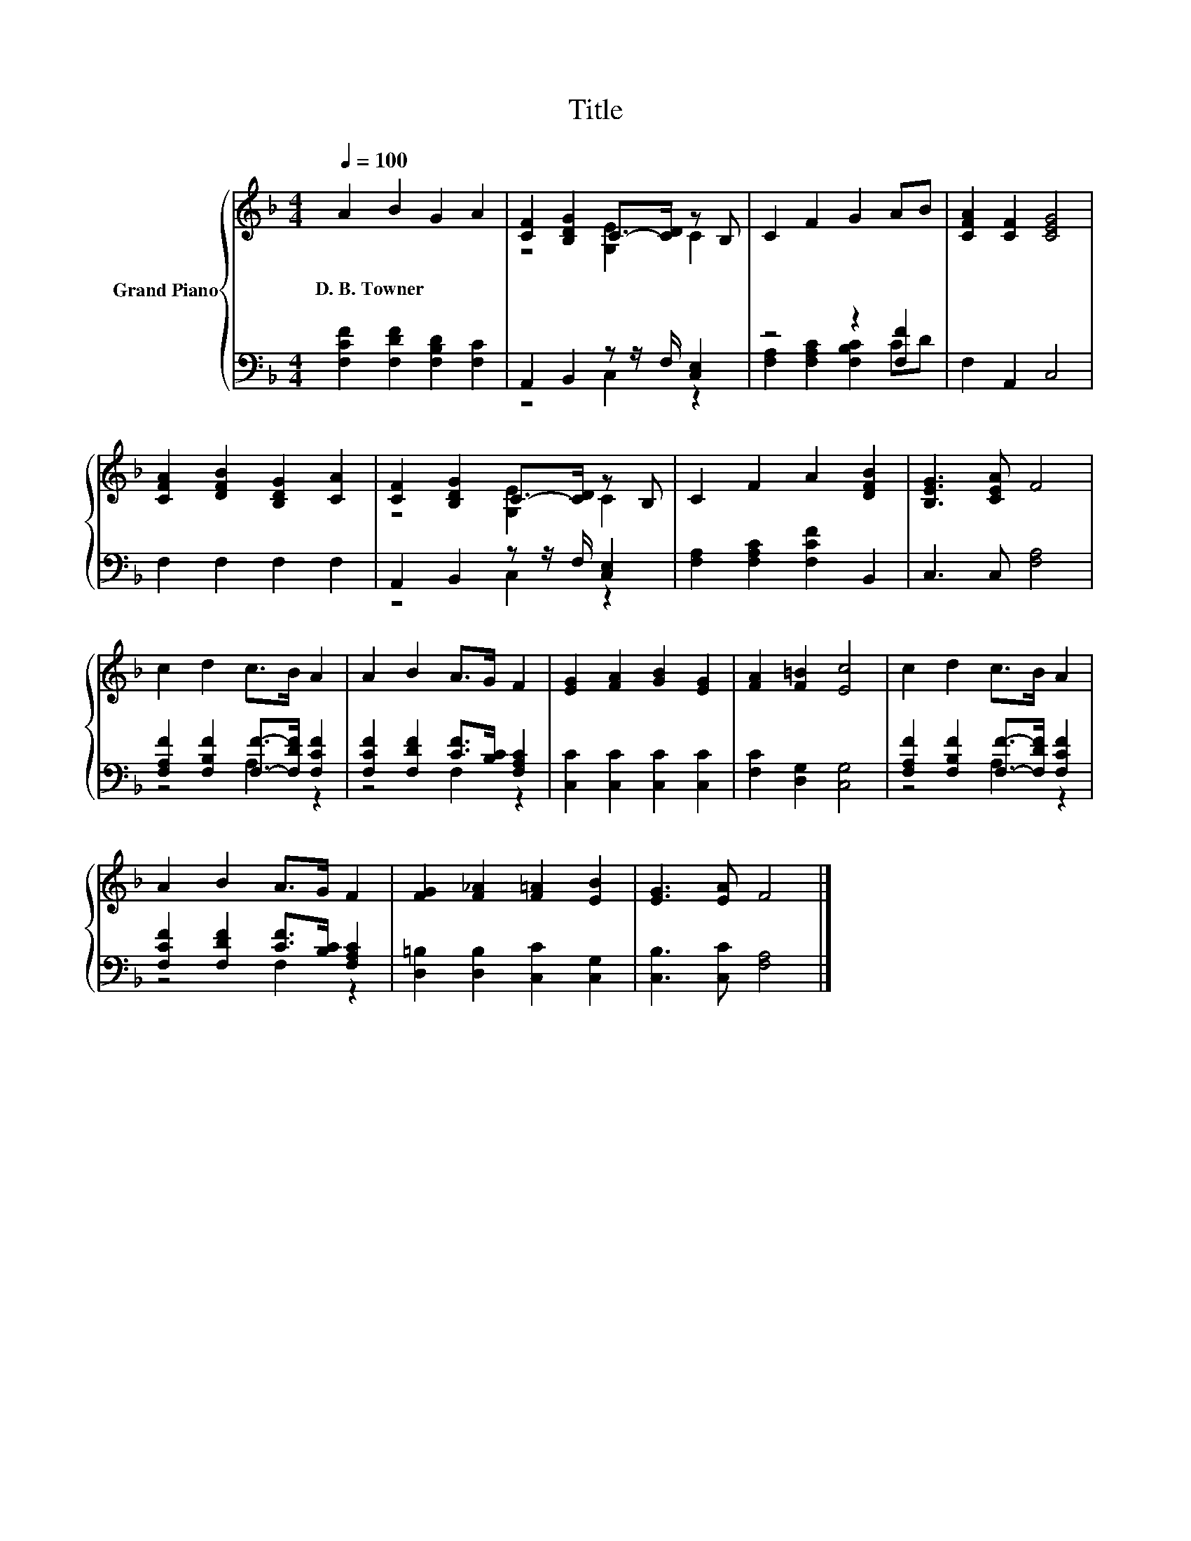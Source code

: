X:1
T:Title
%%score { ( 1 3 ) | ( 2 4 ) }
L:1/8
Q:1/4=100
M:4/4
K:F
V:1 treble nm="Grand Piano"
V:3 treble 
V:2 bass 
V:4 bass 
V:1
 A2 B2 G2 A2 | [CF]2 [B,DG]2 C->[CD] z B, | C2 F2 G2 AB | [CFA]2 [CF]2 [CEG]4 | %4
w: D.~B.~Towner * * *||||
 [CFA]2 [DFB]2 [B,DG]2 [CA]2 | [CF]2 [B,DG]2 C->[CD] z B, | C2 F2 A2 [DFB]2 | [B,EG]3 [CEA] F4 | %8
w: ||||
 c2 d2 c>B A2 | A2 B2 A>G F2 | [EG]2 [FA]2 [GB]2 [EG]2 | [FA]2 [F=B]2 [Ec]4 | c2 d2 c>B A2 | %13
w: |||||
 A2 B2 A>G F2 | [FG]2 [F_A]2 [F=A]2 [EB]2 | [EG]3 [EA] F4 |] %16
w: |||
V:2
 [F,CF]2 [F,DF]2 [F,B,D]2 [F,C]2 | A,,2 B,,2 z z/ F,/ [C,E,]2 | z4 z2 [F,F]2 | F,2 A,,2 C,4 | %4
 F,2 F,2 F,2 F,2 | A,,2 B,,2 z z/ F,/ [C,E,]2 | [F,A,]2 [F,A,C]2 [F,CF]2 B,,2 | C,3 C, [F,A,]4 | %8
 [F,A,F]2 [F,B,F]2 [F,F]->[F,DF] [F,CF]2 | [F,CF]2 [F,DF]2 [CF]>[B,C] [F,A,C]2 | %10
 [C,C]2 [C,C]2 [C,C]2 [C,C]2 | [F,C]2 [D,G,]2 [C,G,]4 | [F,A,F]2 [F,B,F]2 [F,F]->[F,DF] [F,CF]2 | %13
 [F,CF]2 [F,DF]2 [CF]>[B,C] [F,A,C]2 | [D,=B,]2 [D,B,]2 [C,C]2 [C,G,]2 | [C,B,]3 [C,C] [F,A,]4 |] %16
V:3
 x8 | z4 [G,E]2 C2 | x8 | x8 | x8 | z4 [G,E]2 C2 | x8 | x8 | x8 | x8 | x8 | x8 | x8 | x8 | x8 | %15
 x8 |] %16
V:4
 x8 | z4 C,2 z2 | [F,A,]2 [F,A,C]2 [F,B,C]2 CD | x8 | x8 | z4 C,2 z2 | x8 | x8 | z4 A,2 z2 | %9
 z4 F,2 z2 | x8 | x8 | z4 A,2 z2 | z4 F,2 z2 | x8 | x8 |] %16

